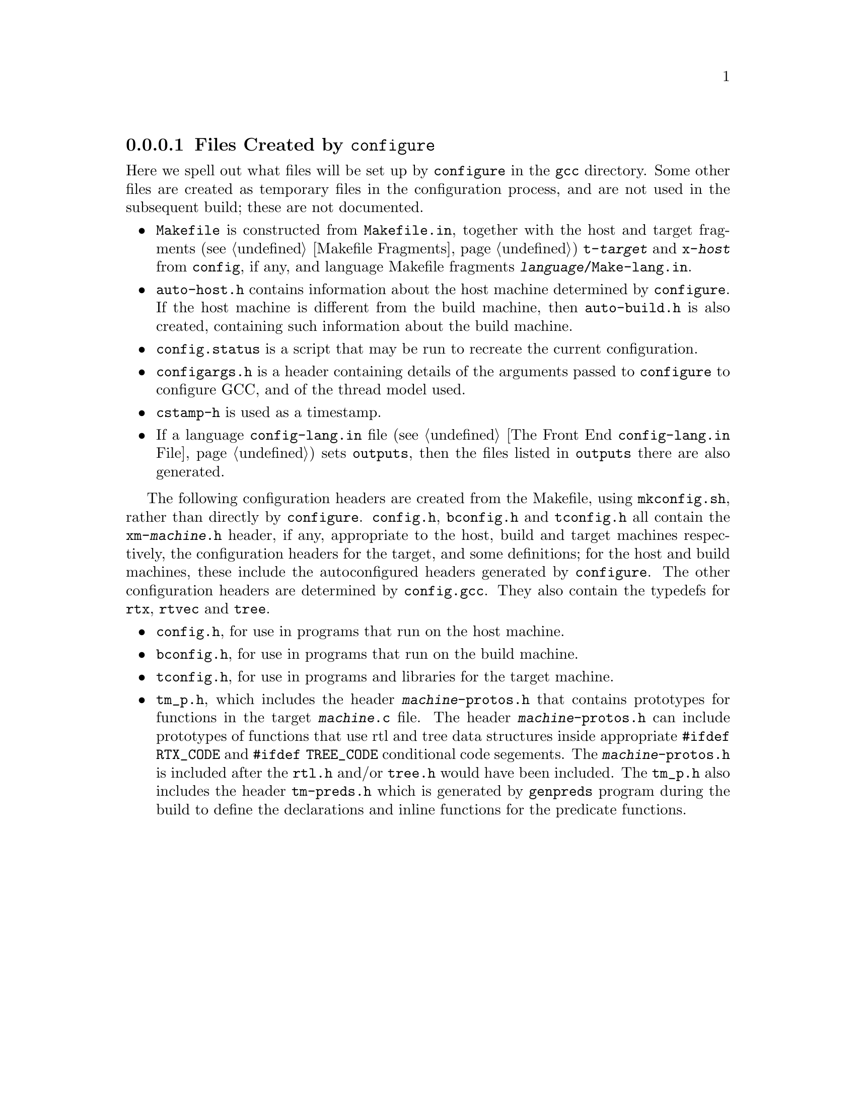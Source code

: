 @c Copyright (C) 1988-2016 Free Software Foundation, Inc.
@c This is part of the GCC manual.
@c For copying conditions, see the file gcc.texi.

@node Configuration Files
@subsubsection Files Created by @code{configure}

Here we spell out what files will be set up by @file{configure} in the
@file{gcc} directory.  Some other files are created as temporary files
in the configuration process, and are not used in the subsequent
build; these are not documented.

@itemize @bullet
@item
@file{Makefile} is constructed from @file{Makefile.in}, together with
the host and target fragments (@pxref{Fragments, , Makefile
Fragments}) @file{t-@var{target}} and @file{x-@var{host}} from
@file{config}, if any, and language Makefile fragments
@file{@var{language}/Make-lang.in}.
@item
@file{auto-host.h} contains information about the host machine
determined by @file{configure}.  If the host machine is different from
the build machine, then @file{auto-build.h} is also created,
containing such information about the build machine.
@item
@file{config.status} is a script that may be run to recreate the
current configuration.
@item
@file{configargs.h} is a header containing details of the arguments
passed to @file{configure} to configure GCC, and of the thread model
used.
@item
@file{cstamp-h} is used as a timestamp.
@item
If a language @file{config-lang.in} file (@pxref{Front End Config, ,
The Front End @file{config-lang.in} File}) sets @code{outputs}, then
the files listed in @code{outputs} there are also generated.
@end itemize

The following configuration headers are created from the Makefile,
using @file{mkconfig.sh}, rather than directly by @file{configure}.
@file{config.h}, @file{bconfig.h} and @file{tconfig.h} all contain the
@file{xm-@var{machine}.h} header, if any, appropriate to the host,
build and target machines respectively, the configuration headers for
the target, and some definitions; for the host and build machines,
these include the autoconfigured headers generated by
@file{configure}.  The other configuration headers are determined by
@file{config.gcc}.  They also contain the typedefs for @code{rtx},
@code{rtvec} and @code{tree}.

@itemize @bullet
@item
@file{config.h}, for use in programs that run on the host machine.
@item
@file{bconfig.h}, for use in programs that run on the build machine.
@item
@file{tconfig.h}, for use in programs and libraries for the target
machine.
@item
@file{tm_p.h}, which includes the header @file{@var{machine}-protos.h}
that contains prototypes for functions in the target
@file{@var{machine}.c} file.  The header @file{@var{machine}-protos.h}
can include prototypes of functions that use rtl and tree data
structures inside appropriate @code{#ifdef RTX_CODE} and @code{#ifdef
TREE_CODE} conditional code segements.  The
@file{@var{machine}-protos.h} is included after the @file{rtl.h}
and/or @file{tree.h} would have been included.  The @file{tm_p.h} also
includes the header @file{tm-preds.h} which is generated by
@file{genpreds} program during the build to define the declarations
and inline functions for the predicate functions.
@end itemize
